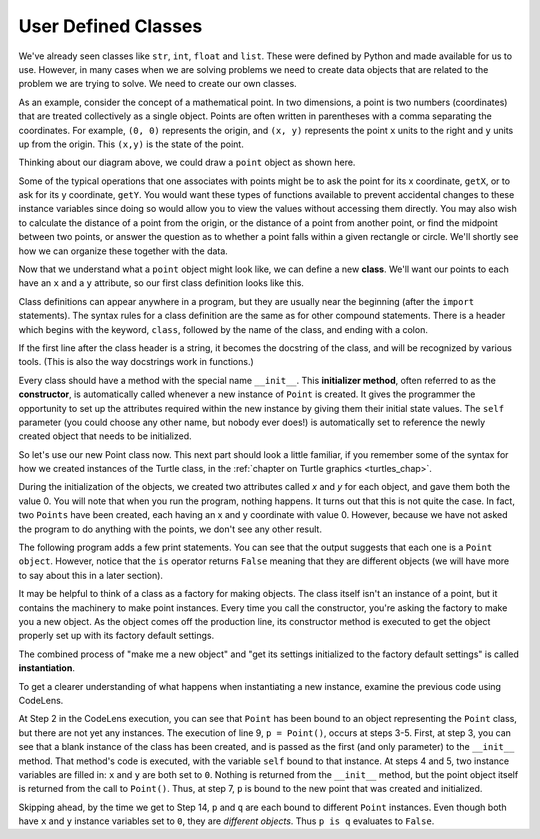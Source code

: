 ..  Copyright (C)  Brad Miller, David Ranum, Jeffrey Elkner, Peter Wentworth, Allen B. Downey, Chris
    Meyers, and Dario Mitchell.  Permission is granted to copy, distribute
    and/or modify this document under the terms of the GNU Free Documentation
    License, Version 1.3 or any later version published by the Free Software
    Foundation; with Invariant Sections being Forward, Prefaces, and
    Contributor List, no Front-Cover Texts, and no Back-Cover Texts.  A copy of
    the license is included in the section entitled "GNU Free Documentation
    License".

.. index:: compound data type

.. _chap_constructor:

User Defined Classes
--------------------

We've already seen classes like ``str``, ``int``,  ``float`` and ``list``.  These were defined by Python and
made available for us to use.  However, in many cases when we are solving problems we need to create data objects
that are related to the problem we are trying to solve.  We need to create our own classes.

As an example, consider the concept of a mathematical point. In two dimensions, a point is two
numbers (coordinates) that are treated collectively as a single object. 
Points are often written in parentheses with a comma
separating the coordinates. For example, ``(0, 0)`` represents the origin, and
``(x, y)`` represents the point ``x`` units to the right and ``y`` units up
from the origin.  This ``(x,y)`` is the state of the point.

Thinking about our diagram above, we could draw a ``point`` object as shown here.

.. image:: Figures/objectpic2.png
   :alt: A point has an x and a y


Some of the typical operations that one associates with points might be to ask
the point for its x coordinate, ``getX``, or to ask for its y coordinate, ``getY``.  You would want these types of functions available to prevent accidental changes to these instance variables since doing so would allow you to view the values without accessing them directly.  You may also
wish to calculate the distance of a point from the origin, or the distance of a point from another point,
or find the midpoint between two points, or answer the question as to whether a point falls within a
given rectangle or circle.  We'll shortly see how we can organize these
together with the data.

.. image:: Figures/objectpic3.png
   :alt: A point also has methods


Now that we understand what a ``point`` object might look like, we can define a new **class**. 
We'll want our points to each have an ``x`` and a ``y`` attribute,
so our first class definition looks like this.

.. sourcecode:: python
    :linenos:
    
    class Point:
        """ Point class for representing and manipulating x,y coordinates. """
        
        def __init__(self):
            """ Create a new point at the origin """
            self.x = 0
            self.y = 0          

Class definitions can appear anywhere in a program, but they are usually near
the beginning (after the ``import`` statements). The syntax rules for a class
definition are the same as for other compound statements. There is a header
which begins with the keyword, ``class``, followed by the name of the class,
and ending with a colon.

If the first line after the class header is a string, it becomes
the docstring of the class, and will be recognized by various tools.  (This
is also the way docstrings work in functions.)

Every class should have a method with the special name ``__init__``.  
This **initializer method**, often referred to as the **constructor**, is automatically called whenever a new 
instance of ``Point`` is created.  It gives the programmer the opportunity 
to set up the attributes required within the new instance by giving them 
their initial state values.  The ``self`` parameter (you could choose any
other name, but nobody ever does!) is automatically set to reference
the newly created object that needs to be initialized.   

So let's use our new Point class now. This next part should look a little familiar, if you remember some of the syntax for how we created instances of the Turtle class, in the :ref:`chapter on Turtle graphics <turtles_chap>`. 

.. activecode:: chp13_classes1
    
    class Point:
        """ Point class for representing and manipulating x,y coordinates. """
        
        def __init__(self):
 
            self.x = 0
            self.y = 0
    
    p = Point()         # Instantiate an object of type Point
    q = Point()         # and make a second point

    print("Nothing seems to have happened with the points")
    
   
During the initialization of the objects, we created two
attributes called `x` and `y` for each object, and gave them both the value 0.  You will note that when you run the
program, nothing happens.  It turns out that this is not quite the case.  In fact, two ``Points`` have been created, each
having an x and y coordinate with value 0.  However, because we have not asked the program to do anything with the points, we don't see any other result.


.. image:: Figures/objectpic4.png
   :alt: Simple object has state and methods



The following program adds a few print statements. You can see that the output suggests that each one is a ``Point object``.
However, notice that the ``is`` operator returns ``False`` meaning that they are different objects (we will have more to say about this in a later section).

.. activecode:: chp13_classes2
    
    class Point:
        """ Point class for representing and manipulating x,y coordinates. """
        
        def __init__(self):
 
            self.x = 0
            self.y = 0
    
    p = Point()         # Instantiate an object of type Point
    q = Point()         # and make a second point

    print(p)
    print(q)

    print(p is q)


It may be helpful to think of a class as a factory for making objects.  
The class itself isn't an instance of a point, but it contains the machinery 
to make point instances. Every time you call the constructor, you're asking
the factory to make you a new object.  As the object comes off the 
production line, its constructor method is executed to 
get the object properly set up with its factory default settings.

The combined process of "make me a new object" and "get its settings initialized
to the factory default settings" is called **instantiation**.  

To get a clearer understanding of what happens when instantiating a new instance, examine the previous code using CodeLens.

.. codelens:: chp13_classes2a
    
    class Point:
        """ Point class for representing and manipulating x,y coordinates. """
        
        def __init__(self):
 
            self.x = 0
            self.y = 0
    
    p = Point()         # Instantiate an object of type Point
    q = Point()         # and make a second point

    print(p)
    print(q)

    print(p is q)
    
At Step 2 in the CodeLens execution, you can see that ``Point`` has been bound to an object representing the ``Point`` class, but there are not yet any instances. The execution of line 9, ``p = Point()``, occurs at steps 3-5. First, at step 3, you can see that a blank instance of the class has been created, and is passed as the first (and only parameter) to the ``__init__`` method. That method's code is executed, with the variable ``self`` bound to that instance. At steps 4 and 5, two instance variables are filled in: ``x`` and ``y`` are both set to ``0``. Nothing is returned from the ``__init__`` method, but the point object itself is returned from the call to ``Point()``. Thus, at step 7, ``p`` is bound to the new point that was created and initialized.

Skipping ahead, by the time we get to Step 14, ``p`` and ``q`` are each bound to different ``Point`` instances. Even though both have ``x`` and ``y`` instance variables set to ``0``, they are *different objects*. Thus ``p is q`` evaluates to ``False``.